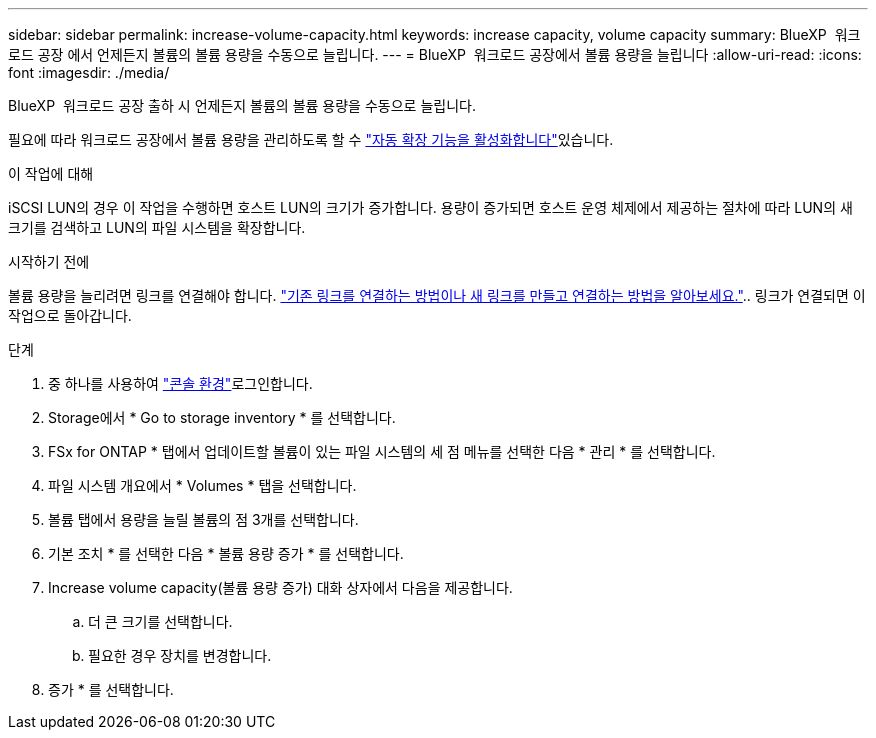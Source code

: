 ---
sidebar: sidebar 
permalink: increase-volume-capacity.html 
keywords: increase capacity, volume capacity 
summary: BlueXP  워크로드 공장 에서 언제든지 볼륨의 볼륨 용량을 수동으로 늘립니다. 
---
= BlueXP  워크로드 공장에서 볼륨 용량을 늘립니다
:allow-uri-read: 
:icons: font
:imagesdir: ./media/


[role="lead"]
BlueXP  워크로드 공장 출하 시 언제든지 볼륨의 볼륨 용량을 수동으로 늘립니다.

필요에 따라 워크로드 공장에서 볼륨 용량을 관리하도록 할 수 link:edit-volume-autogrow.html["자동 확장 기능을 활성화합니다"]있습니다.

.이 작업에 대해
iSCSI LUN의 경우 이 작업을 수행하면 호스트 LUN의 크기가 증가합니다. 용량이 증가되면 호스트 운영 체제에서 제공하는 절차에 따라 LUN의 새 크기를 검색하고 LUN의 파일 시스템을 확장합니다.

.시작하기 전에
볼륨 용량을 늘리려면 링크를 연결해야 합니다. link:https://docs.netapp.com/us-en/workload-fsx-ontap/create-link.html["기존 링크를 연결하는 방법이나 새 링크를 만들고 연결하는 방법을 알아보세요."].. 링크가 연결되면 이 작업으로 돌아갑니다.

.단계
. 중 하나를 사용하여 link:https://docs.netapp.com/us-en/workload-setup-admin/console-experiences.html["콘솔 환경"^]로그인합니다.
. Storage에서 * Go to storage inventory * 를 선택합니다.
. FSx for ONTAP * 탭에서 업데이트할 볼륨이 있는 파일 시스템의 세 점 메뉴를 선택한 다음 * 관리 * 를 선택합니다.
. 파일 시스템 개요에서 * Volumes * 탭을 선택합니다.
. 볼륨 탭에서 용량을 늘릴 볼륨의 점 3개를 선택합니다.
. 기본 조치 * 를 선택한 다음 * 볼륨 용량 증가 * 를 선택합니다.
. Increase volume capacity(볼륨 용량 증가) 대화 상자에서 다음을 제공합니다.
+
.. 더 큰 크기를 선택합니다.
.. 필요한 경우 장치를 변경합니다.


. 증가 * 를 선택합니다.

